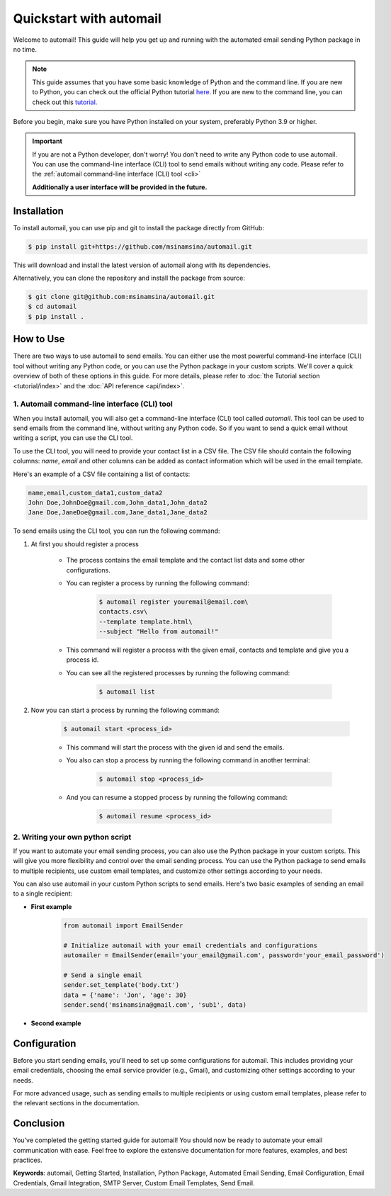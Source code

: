 Quickstart with automail
=============================

Welcome to automail! This guide will help you get up and running with the automated
email sending Python package in no time.

.. note::
    This guide assumes that you have some basic knowledge of Python and the command line.
    If you are new to Python, you can check out the official Python tutorial
    `here <https://docs.python.org/3/tutorial/index.html>`_.
    If you are new to the command line, you can check out this
    `tutorial <https://www.codecademy.com/learn/learn-the-command-line>`_.

Before you begin, make sure you have Python installed on your system, preferably
Python 3.9 or higher.

.. important::
    If you are not a Python developer, don't worry! You don't need to write any
    Python code to use automail. You can use the command-line interface (CLI) tool
    to send emails without writing any code. Please refer to the
    :ref:`automail command-line interface (CLI) tool <cli>`

    **Additionally a user interface will be provided in the future.**

.. _install:

Installation
------------

To install automail, you can use pip and git to install the package directly from GitHub:

.. code-block:: bash

    $ pip install git+https://github.com/msinamsina/automail.git


This will download and install the latest version of automail along with its dependencies.

Alternatively, you can clone the repository and install the package from source:

.. code-block:: bash

    $ git clone git@github.com:msinamsina/automail.git
    $ cd automail
    $ pip install .

.. _htu:

How to Use
----------
There are two ways to use automail to send emails. You can either use the most powerful
command-line interface (CLI) tool without writing any Python code, or you can use the
Python package in your custom scripts. We'll cover a quick overview of both of these
options in this guide. For more details, please refer to :doc:`the Tutorial section <tutorial/index>`
and the :doc:`API reference <api/index>`.

.. _cli:

1. Automail command-line interface (CLI) tool
~~~~~~~~~~~~~~~~~~~~~~~~~~~~~~~~~~~~~~~~~~~~~

When you install automail, you will also get a command-line interface (CLI) tool called `automail`.
This tool can be used to send emails from the command line, without writing any Python code.
So if you want to send a quick email without writing a script, you can use the CLI tool.

To use the CLI tool, you will need to provide your contact list in a CSV file.
The CSV file should contain the following columns: `name`, `email` and other
columns can be added as contact information which will be used in the email template.

Here's an example of a CSV file containing a list of contacts:

.. code-block:: bash

    name,email,custom_data1,custom_data2
    John Doe,JohnDoe@gmail.com,John_data1,John_data2
    Jane Doe,JaneDoe@gmail.com,Jane_data1,Jane_data2


To send emails using the CLI tool, you can run the following command:

#. At first you should register a process

    - The process contains the email template and the contact list data and some other configurations.
    - You can register a process by running the following command:

        .. code-block:: bash

            $ automail register youremail@email.com\
            contacts.csv\
            --template template.html\
            --subject "Hello from automail!"

    - This command will register a process with the given email, contacts and template and give you a process id.
    - You can see all the registered processes by running the following command:

            .. code-block:: bash

                $ automail list

#. Now you can start a process by running the following command:

    .. code-block:: bash

        $ automail start <process_id>

    - This command will start the process with the given id and send the emails.
    - You also can stop a process by running the following command in another terminal:

            .. code-block:: bash

                $ automail stop <process_id>
    - And you can resume a stopped process by running the following command:

            .. code-block:: bash

                $ automail resume <process_id>

2. Writing your own python script
~~~~~~~~~~~~~~~~~~~~~~~~~~~~~~~~~

If you want to automate your email sending process, you can also use the Python package in your custom scripts.
This will give you more flexibility and control over the email sending process.
You can use the Python package to send emails to multiple recipients, use custom email templates,
and customize other settings according to your needs.

You can also use automail in your custom Python scripts to send emails.
Here's two basic examples of sending an email to a single recipient:

- **First example**
    .. code-block:: python

        from automail import EmailSender

        # Initialize automail with your email credentials and configurations
        automailer = EmailSender(email='your_email@gmail.com', password='your_email_password')

        # Send a single email
        sender.set_template('body.txt')
        data = {'name': 'Jon', 'age': 30}
        sender.send('msinamsina@gmail.com', 'sub1', data)

- **Second example**
    .. literalinclude:: ../examples/base-usage.py
       :language: python

Configuration
-------------

Before you start sending emails, you'll need to set up some configurations for automail.
This includes providing your email credentials, choosing the email service provider (e.g., Gmail),
and customizing other settings according to your needs.

For more advanced usage, such as sending emails to multiple recipients or using custom email templates,
please refer to the relevant sections in the documentation.

Conclusion
----------

You've completed the getting started guide for automail!
You should now be ready to automate your email communication with ease.
Feel free to explore the extensive documentation for more features, examples, and best practices.

**Keywords**: automail, Getting Started, Installation, Python Package, Automated Email Sending,
Email Configuration, Email Credentials, Gmail Integration, SMTP Server, Custom Email Templates, Send Email.